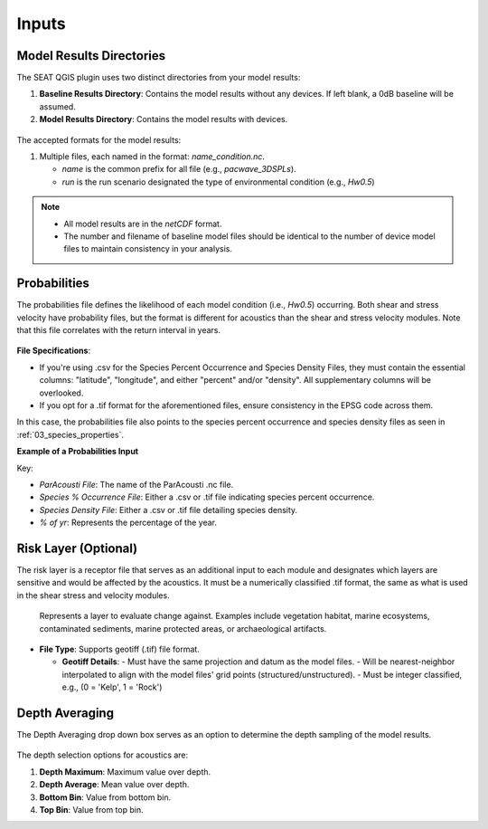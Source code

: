 .. _02_inputs:

Inputs
-------

Model Results Directories
^^^^^^^^^^^^^^^^^^^^^^^^^^^^

The SEAT QGIS plugin uses two distinct directories from your model results:

1. **Baseline Results Directory**: Contains the model results without any devices. If left blank, a 0dB baseline will be assumed.
2. **Model Results Directory**: Contains the model results with devices.

.. figure:: ../../media/model_results_directory_input.webp
   :scale: 100%
   :alt: Interface to choose the Model Results Directory in SEAT's GUI.

The accepted formats for the model results:

1. Multiple files, each named in the format: `name_condition.nc`.

   - `name` is the common prefix for all file (e.g., `pacwave_3DSPLs`).
   - `run` is the run scenario designated the type of environmental condition (e.g., `Hw0.5`)

.. _paracousti_input_files:

.. code-block:: none
   :caption: Input files structure
      
      DEMO
      ├───pacwave
      │   ├───paracousti_files
      │   │   ├───pacwave_3DSPLs_Hw0.5.nc
      │   │   ├───pacwave_3DSPLs_Hw1.0.nc
      │   │   ├───pacwave_3DSPLs_Hw1.5.nc
      │   │   ├───pacwave_3DSPLs_Hw2.0.nc

.. note::

   - All model results are in the `netCDF` format.
   - The number and filename of baseline model files should be identical to the number of device model files to maintain consistency in your analysis.

Probabilities
^^^^^^^^^^^^^^

The probabilities file defines the likelihood of each model condition (i.e., `Hw0.5`) occurring. Both shear and stress velocity have probability files, but the format is different for acoustics than the shear and stress velocity modules. 
Note that this file correlates with the return interval in years.

.. figure:: ../../media/probabilities_input.webp
   :scale: 100%
   :alt: Interface depicting the Probabilities Input in SEAT's GUI.

**File Specifications**:

- If you're using .csv for the Species Percent Occurrence and Species Density Files, they must contain the essential columns: "latitude", "longitude", and either "percent" and/or "density". All supplementary columns will be overlooked.
- If you opt for a .tif format for the aforementioned files, ensure consistency in the EPSG code across them.

In this case, the probabilities file also points to the species percent occurrence and species density files as seen in :ref:`03_species_properties`.

**Example of a Probabilities Input**

.. code-block:: text
   :caption: paracousti_probabilities.csv

   Paracousti File,Species Percent Occurance File,Species Density File,% of yr
   pacwave_3DSPLs_Hw0.5.nc,whale_watch_predictions_2021_01.csv,whale_watch_predictions_2021_01.csv,0
   pacwave_3DSPLs_Hw1.0.nc,whale_watch_predictions_2021_02.csv,whale_watch_predictions_2021_02.csv,2.729
   pacwave_3DSPLs_Hw1.5.nc,whale_watch_predictions_2021_03.csv,whale_watch_predictions_2021_03.csv,20.268
   pacwave_3DSPLs_Hw2.0.nc,whale_watch_predictions_2021_04.csv,whale_watch_predictions_2021_04.csv,39.769
   pacwave_3DSPLs_Hw2.5.nc,whale_watch_predictions_2021_05.csv,whale_watch_predictions_2021_05.csv,13.27
   pacwave_3DSPLs_Hw3.0.nc,whale_watch_predictions_2021_06.csv,whale_watch_predictions_2021_06.csv,3.49
   pacwave_3DSPLs_Hw3.5.nc,whale_watch_predictions_2021_07.csv,whale_watch_predictions_2021_07.csv,11.212
   pacwave_3DSPLs_Hw4.0.nc,whale_watch_predictions_2021_08.csv,whale_watch_predictions_2021_08.csv,0.593
   pacwave_3DSPLs_Hw4.5.nc,whale_watch_predictions_2021_09.csv,whale_watch_predictions_2021_09.csv,1.813
   pacwave_3DSPLs_Hw5.0.nc,whale_watch_predictions_2021_10.csv,whale_watch_predictions_2021_10.csv,6.462
   pacwave_3DSPLs_Hw5.5.nc,whale_watch_predictions_2021_11.csv,whale_watch_predictions_2021_11.csv,0
   pacwave_3DSPLs_Hw6.0.nc,whale_watch_predictions_2021_12.csv,whale_watch_predictions_2021_12.csv,0
   pacwave_3DSPLs_Hw6.5.nc,whale_watch_predictions_2021_01.csv,whale_watch_predictions_2021_01.csv,0
   pacwave_3DSPLs_Hw7.0.nc,whale_watch_predictions_2021_02.csv,whale_watch_predictions_2021_02.csv,0.086

Key:

- `ParAcousti File`: The name of the ParAcousti .nc file.
- `Species % Occurrence File`: Either a .csv or .tif file indicating species percent occurrence.
- `Species Density File`: Either a .csv or .tif file detailing species density.
- `% of yr`: Represents the percentage of the year.

Risk Layer (Optional)
^^^^^^^^^^^^^^^^^^^^^^

The risk layer is a receptor file that serves as an additional input to each module and designates which layers are sensitive and would be affected by the acoustics. It must be a numerically classified .tif format, the same as what is used in the shear stress and velocity modules.

.. figure:: ../../media/risk_layer_gui_input.webp
   :scale: 100%
   :alt: Risk Layer File

   Represents a layer to evaluate change against. Examples include vegetation habitat, marine ecosystems, contaminated sediments, marine protected areas, or archaeological artifacts.

- **File Type**: Supports geotiff (.tif) file format.

  - **Geotiff Details**:
    - Must have the same projection and datum as the model files.
    - Will be nearest-neighbor interpolated to align with the model files' grid points (structured/unstructured).
    - Must be integer classified, e.g., (0 = 'Kelp', 1 = 'Rock')

Depth Averaging
^^^^^^^^^^^^^^^^

The Depth Averaging drop down box serves as an option to determine the depth sampling of the model results.

.. figure:: ../../media/depth_avg.webp
   :scale: 100 %
   :alt: Temporal Averaging

The depth selection options for acoustics are:

1. **Depth Maximum**: Maximum value over depth.
2. **Depth Average**: Mean value over depth.
3. **Bottom Bin**: Value from bottom bin.
4. **Top Bin**: Value from top bin.